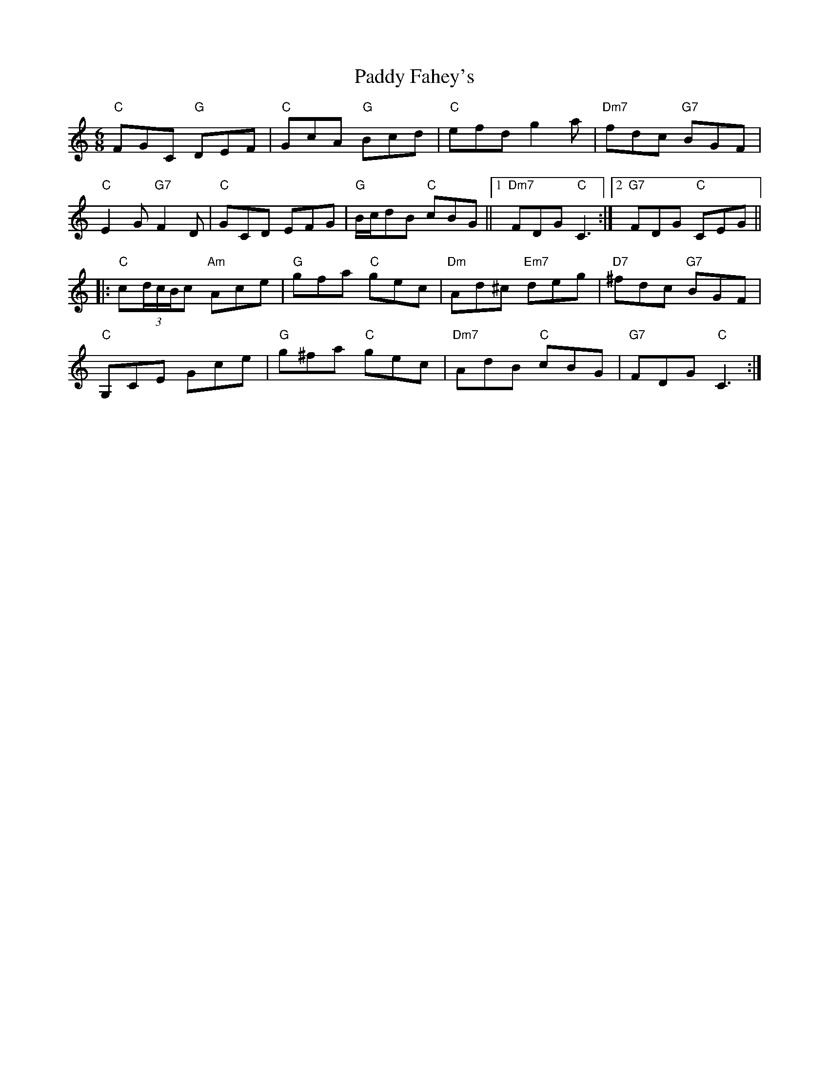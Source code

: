 X: 31212
T: Paddy Fahey's
R: jig
M: 6/8
K: Cmajor
"C"FGC "G"DEF|"C"GcA "G"Bcd|"C"efd g2 a|"Dm7"fdc "G7"BGF|
"C"E2 G "G7"F2 D|"C"GCD EFG|"G"B/c/dB "C"cBG||1 "Dm7"FDG "C"C3:|2 "G7"FDG "C"CEG||
|:"C"c(3d/c/B/c "Am"Ace|"G"gfa "C"gec|"Dm"Ad^c "Em7"deg|"D7"^fdc "G7"BGF|
"C"G,CE Gce|"G"g^fa "C"gec|"Dm7"AdB "C"cBG|"G7"FDG "C"C3:|

